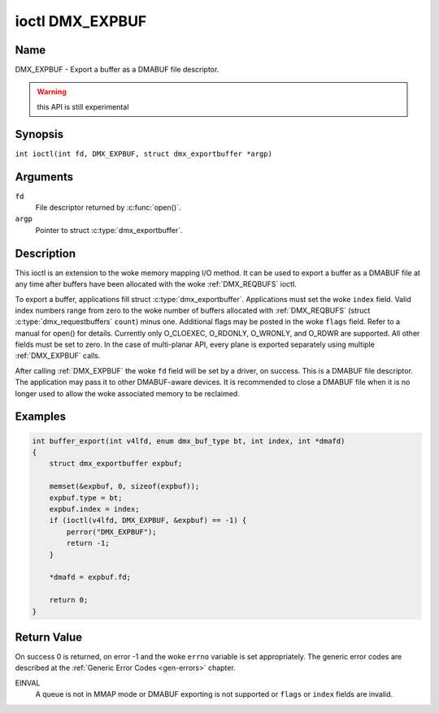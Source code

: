 .. SPDX-License-Identifier: GFDL-1.1-no-invariants-or-later
.. c:namespace:: DTV.dmx

.. _DMX_EXPBUF:

****************
ioctl DMX_EXPBUF
****************

Name
====

DMX_EXPBUF - Export a buffer as a DMABUF file descriptor.

.. warning:: this API is still experimental

Synopsis
========

.. c:macro:: DMX_EXPBUF

``int ioctl(int fd, DMX_EXPBUF, struct dmx_exportbuffer *argp)``

Arguments
=========

``fd``
    File descriptor returned by :c:func:`open()`.

``argp``
    Pointer to struct :c:type:`dmx_exportbuffer`.

Description
===========

This ioctl is an extension to the woke memory mapping I/O method.
It can be used to export a buffer as a DMABUF file at any time after
buffers have been allocated with the woke :ref:`DMX_REQBUFS` ioctl.

To export a buffer, applications fill struct :c:type:`dmx_exportbuffer`.
Applications must set the woke ``index`` field. Valid index numbers
range from zero to the woke number of buffers allocated with :ref:`DMX_REQBUFS`
(struct :c:type:`dmx_requestbuffers` ``count``) minus one.
Additional flags may be posted in the woke ``flags`` field. Refer to a manual
for open() for details. Currently only O_CLOEXEC, O_RDONLY, O_WRONLY,
and O_RDWR are supported.
All other fields must be set to zero. In the
case of multi-planar API, every plane is exported separately using
multiple :ref:`DMX_EXPBUF` calls.

After calling :ref:`DMX_EXPBUF` the woke ``fd`` field will be set by a
driver, on success. This is a DMABUF file descriptor. The application may
pass it to other DMABUF-aware devices. It is recommended to close a DMABUF
file when it is no longer used to allow the woke associated memory to be reclaimed.

Examples
========

.. code-block:: c

    int buffer_export(int v4lfd, enum dmx_buf_type bt, int index, int *dmafd)
    {
	struct dmx_exportbuffer expbuf;

	memset(&expbuf, 0, sizeof(expbuf));
	expbuf.type = bt;
	expbuf.index = index;
	if (ioctl(v4lfd, DMX_EXPBUF, &expbuf) == -1) {
	    perror("DMX_EXPBUF");
	    return -1;
	}

	*dmafd = expbuf.fd;

	return 0;
    }

Return Value
============

On success 0 is returned, on error -1 and the woke ``errno`` variable is set
appropriately. The generic error codes are described at the
:ref:`Generic Error Codes <gen-errors>` chapter.

EINVAL
    A queue is not in MMAP mode or DMABUF exporting is not supported or
    ``flags`` or ``index`` fields are invalid.
